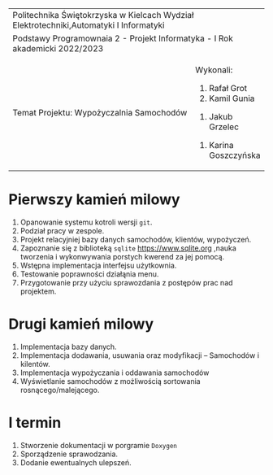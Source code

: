 #+options: toc:nil
+-----------------------------------------------------------------------------------------+
|                          Politechnika Świętokrzyska w Kielcach                          |
|                    Wydział Elektrotechniki,Automatyki I Informatyki                     |
+-----------------------------------------------------------------------------------------+
|                           Podstawy Programownaia 2 - Projekt                            |
|                        Informatyka - I Rok akademicki 2022/2023                         |
+----------------------------------------------------------------+------------------------+
|                        Temat Projektu:                         |       Wykonali:        |
|                    Wypożyczalnia Samochodów                    |     1. Rafał Grot      |
|                                                                |     2. Kamil Gunia     |
|                                                                |    3. Jakub Grzelec    |
|                                                                | 4. Karina Goszczyńska  |
+----------------------------------------------------------------+------------------------+
* Pierwszy kamień milowy
1. Opanowanie systemu kotroli wersji =git=.
2. Podział pracy w zespole.
3. Projekt relacyjniej bazy danych samochodów, klientów, wypożyczeń.
4. Zapoznanie się z biblioteką =sqlite= [[https://www.sqlite.org]] ,nauka tworzenia i wykonwywania porstych kwerend za jej pomocą.
5. Wstępna implementacja interfejsu użytkownia.
6. Testowanie poprawności działąnia menu.
7. Przygotowanie przy użyciu sprawozdania z postępów prac nad projektem.
* Drugi kamień milowy
1. Implementacja bazy danych.
2. Implementacja dodawania, usuwania oraz modyfikacji -- Samochodów i kilentów.
3. Implementacja wypożyczania i oddawania samochodów
4. Wyświetlanie samochodów z możliwością sortowania rosnącego/malejącego.
* I termin
1. Stworzenie dokumentacji w porgramie =Doxygen=
2. Sporządzenie sprawodzania.
3. Dodanie ewentualnych ulepszeń.
